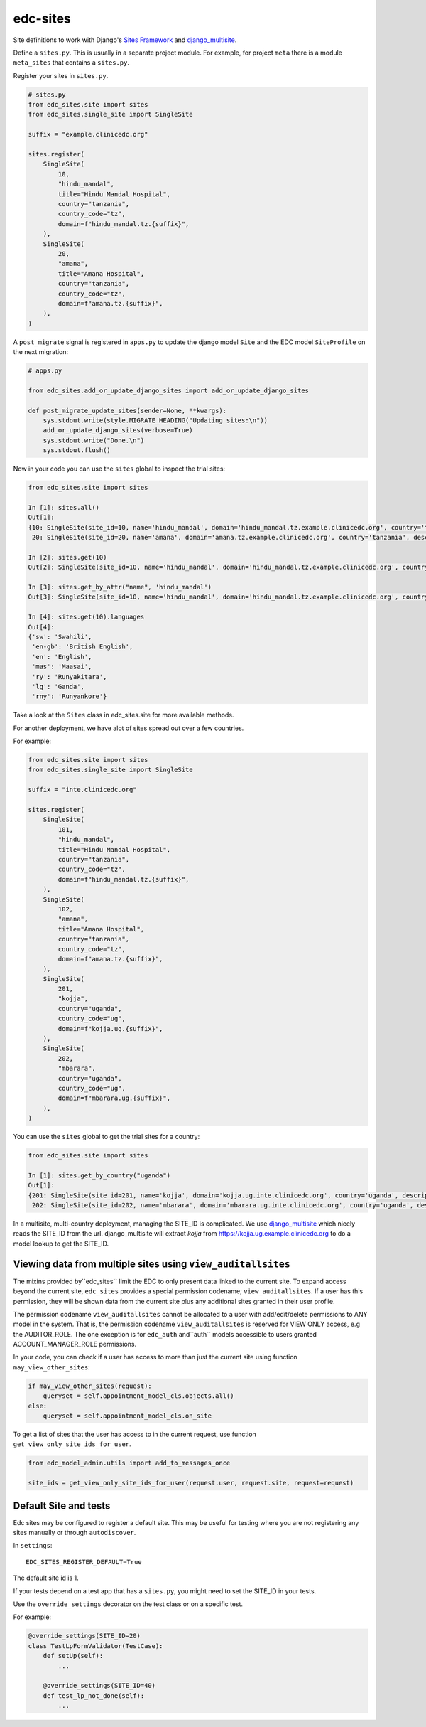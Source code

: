 edc-sites
=========

Site definitions to work with Django's `Sites Framework`__ and django_multisite_.

Define a ``sites.py``. This is usually in a separate project module. For example, for project ``meta`` there is a module ``meta_sites`` that contains a ``sites.py``.

Register your sites in ``sites.py``.

.. code-block:: python

    # sites.py
    from edc_sites.site import sites
    from edc_sites.single_site import SingleSite

    suffix = "example.clinicedc.org"

    sites.register(
        SingleSite(
            10,
            "hindu_mandal",
            title="Hindu Mandal Hospital",
            country="tanzania",
            country_code="tz",
            domain=f"hindu_mandal.tz.{suffix}",
        ),
        SingleSite(
            20,
            "amana",
            title="Amana Hospital",
            country="tanzania",
            country_code="tz",
            domain=f"amana.tz.{suffix}",
        ),
    )


A ``post_migrate`` signal is registered in ``apps.py`` to update the django model ``Site`` and the
EDC model ``SiteProfile`` on the next migration:

.. code-block:: python

    # apps.py

    from edc_sites.add_or_update_django_sites import add_or_update_django_sites

    def post_migrate_update_sites(sender=None, **kwargs):
        sys.stdout.write(style.MIGRATE_HEADING("Updating sites:\n"))
        add_or_update_django_sites(verbose=True)
        sys.stdout.write("Done.\n")
        sys.stdout.flush()



Now in your code you can use the ``sites`` global to inspect the trial sites:

.. code-block:: python

    from edc_sites.site import sites

    In [1]: sites.all()
    Out[1]:
    {10: SingleSite(site_id=10, name='hindu_mandal', domain='hindu_mandal.tz.example.clinicedc.org', country='tanzania', description='Hindu Mandal Hospital'),
     20: SingleSite(site_id=20, name='amana', domain='amana.tz.example.clinicedc.org', country='tanzania', description='Amana Hospital')}

    In [2]: sites.get(10)
    Out[2]: SingleSite(site_id=10, name='hindu_mandal', domain='hindu_mandal.tz.example.clinicedc.org', country='tanzania', description='Hindu Mandal Hospital')

    In [3]: sites.get_by_attr("name", 'hindu_mandal')
    Out[3]: SingleSite(site_id=10, name='hindu_mandal', domain='hindu_mandal.tz.example.clinicedc.org', country='tanzania', description='Hindu Mandal Hospital')

    In [4]: sites.get(10).languages
    Out[4]:
    {'sw': 'Swahili',
     'en-gb': 'British English',
     'en': 'English',
     'mas': 'Maasai',
     'ry': 'Runyakitara',
     'lg': 'Ganda',
     'rny': 'Runyankore'}


Take a look at the ``Sites`` class in edc_sites.site for more available methods.

For another deployment, we have alot of sites spread out over a few countries.

For example:

.. code-block:: python

    from edc_sites.site import sites
    from edc_sites.single_site import SingleSite

    suffix = "inte.clinicedc.org"

    sites.register(
        SingleSite(
            101,
            "hindu_mandal",
            title="Hindu Mandal Hospital",
            country="tanzania",
            country_code="tz",
            domain=f"hindu_mandal.tz.{suffix}",
        ),
        SingleSite(
            102,
            "amana",
            title="Amana Hospital",
            country="tanzania",
            country_code="tz",
            domain=f"amana.tz.{suffix}",
        ),
        SingleSite(
            201,
            "kojja",
            country="uganda",
            country_code="ug",
            domain=f"kojja.ug.{suffix}",
        ),
        SingleSite(
            202,
            "mbarara",
            country="uganda",
            country_code="ug",
            domain=f"mbarara.ug.{suffix}",
        ),
    )

You can use the ``sites`` global to get the trial sites for a country:

.. code-block:: python

    from edc_sites.site import sites

    In [1]: sites.get_by_country("uganda")
    Out[1]:
    {201: SingleSite(site_id=201, name='kojja', domain='kojja.ug.inte.clinicedc.org', country='uganda', description='Kojja'),
     202: SingleSite(site_id=202, name='mbarara', domain='mbarara.ug.inte.clinicedc.org', country='uganda', description='Mbarara')}


In a multisite, multi-country deployment, managing the SITE_ID is complicated. We use django_multisite_ which nicely reads
the SITE_ID from the url. django_multisite will extract `kojja` from https://kojja.ug.example.clinicedc.org to do a model lookup
to get the SITE_ID.

Viewing data from multiple sites using ``view_auditallsites``
-------------------------------------------------------------

The mixins provided by``edc_sites`` limit the EDC to only present data linked to the current site.
To expand access beyond the current site, ``edc_sites`` provides a special permission codename;
``view_auditallsites``. If a user has this permission, they will be shown data from the current
site plus any additional sites granted in their user profile.

The permission codename ``view_auditallsites`` cannot be allocated to a user with add/edit/delete
permissions to ANY model in the system. That is, the permission codename ``view_auditallsites``
is reserved for VIEW ONLY access, e.g the AUDITOR_ROLE. The one exception is for ``edc_auth``
and``auth`` models accessible to users granted ACCOUNT_MANAGER_ROLE permissions.

In your code, you can check if a user has access to more than just the current site using function
``may_view_other_sites``:

.. code-block:: python

    if may_view_other_sites(request):
        queryset = self.appointment_model_cls.objects.all()
    else:
        queryset = self.appointment_model_cls.on_site

To get a list of sites that the user has access to in the current request, use function
``get_view_only_site_ids_for_user``.

.. code-block:: python

    from edc_model_admin.utils import add_to_messages_once

    site_ids = get_view_only_site_ids_for_user(request.user, request.site, request=request)


Default Site and tests
----------------------

Edc sites may be configured to register a default site. This may be useful for testing where
you are not registering any sites manually or through ``autodiscover``.

In ``settings``::

    EDC_SITES_REGISTER_DEFAULT=True


The default site id is 1.

If your tests depend on a test app that has a ``sites.py``, you might need to set the SITE_ID in your tests.

Use the ``override_settings`` decorator on the test class or on a specific test.

For example:

.. code-block:: python

    @override_settings(SITE_ID=20)
    class TestLpFormValidator(TestCase):
        def setUp(self):
            ...

        @override_settings(SITE_ID=40)
        def test_lp_not_done(self):
            ...




.. _django_multisite: https://github.com/ecometrica/django-multisite.git

.. _sites_framework: https://docs.djangoproject.com/en/dev/ref/contrib/sites/
__ sites_framework_
